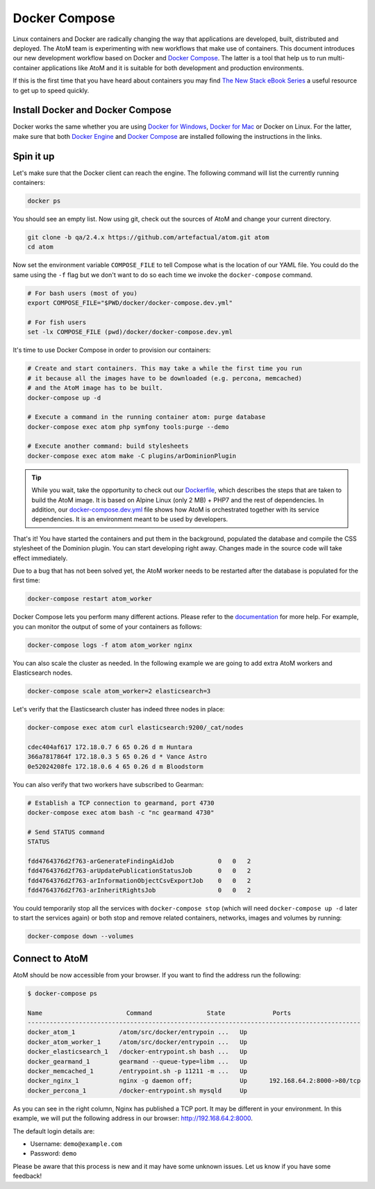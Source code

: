 .. _dev-env-compose:

==============
Docker Compose
==============

Linux containers and Docker are radically changing the way that applications
are developed, built, distributed and deployed. The AtoM team is experimenting
with new workflows that make use of containers. This document introduces our
new development workflow based on Docker and `Docker Compose <https://docs.docker.com/compose/>`__.
The latter is a tool that help us to run multi-container applications like AtoM
and it is suitable for both development and production environments.

If this is the first time that you have heard about containers you may find
`The New Stack eBook Series <http://thenewstack.io/ebookseries/>`_ a useful
resource to get up to speed quickly.


Install Docker and Docker Compose
=================================

Docker works the same whether you are using `Docker for Windows
<https://docs.docker.com/docker-for-windows/>`_, `Docker for Mac
<https://docs.docker.com/docker-for-mac/>`_ or Docker on Linux. For the latter,
make sure that both `Docker Engine
<https://docs.docker.com/engine/installation/>`_ and `Docker Compose
<https://docs.docker.com/compose/install/>`_  are installed following the
instructions in the links.

Spin it up
==========

Let's make sure that the Docker client can reach the engine. The following
command will list the currently running containers:

.. code-block:: bash

   docker ps

You should see an empty list. Now using git, check out the sources of AtoM and
change your current directory.

.. code-block:: bash

   git clone -b qa/2.4.x https://github.com/artefactual/atom.git atom
   cd atom

Now set the environment variable ``COMPOSE_FILE`` to tell Compose what is the
location of our YAML file. You could do the same using the ``-f`` flag but we
don't want to do so each time we invoke the ``docker-compose`` command.

.. code-block:: bash

   # For bash users (most of you)
   export COMPOSE_FILE="$PWD/docker/docker-compose.dev.yml"

   # For fish users
   set -lx COMPOSE_FILE (pwd)/docker/docker-compose.dev.yml

It's time to use Docker Compose in order to provision our containers:

.. code-block:: bash

   # Create and start containers. This may take a while the first time you run
   # it because all the images have to be downloaded (e.g. percona, memcached)
   # and the AtoM image has to be built.
   docker-compose up -d

   # Execute a command in the running container atom: purge database
   docker-compose exec atom php symfony tools:purge --demo

   # Execute another command: build stylesheets
   docker-compose exec atom make -C plugins/arDominionPlugin

.. TIP::

   While you wait, take the opportunity to check out our `Dockerfile <https://github.com/artefactual/atom/blob/qa/2.4.x/docker/Dockerfile>`__,
   which describes the steps that are taken to build the AtoM image. It is
   based on Alpine Linux (only 2 MB) + PHP7 and the rest of dependencies. In
   addition, our `docker-compose.dev.yml <https://github.com/artefactual/atom/blob/qa/2.4.x/docker/docker-compose.dev.yml>`__
   file shows how AtoM is orchestrated together with its service dependencies.
   It is an environment meant to be used by developers.

That's it! You have started the containers and put them in the background,
populated the database and compile the CSS stylesheet of the Dominion plugin.
You can start developing right away. Changes made in the source code will take
effect immediately.

Due to a bug that has not been solved yet, the AtoM worker needs to be
restarted after the database is populated for the first time:

.. code-block:: bash

   docker-compose restart atom_worker

Docker Compose lets you perform many different actions. Please refer to the
`documentation <https://docs.docker.com/compose/overview/>`_ for more help.
For example, you can monitor the output of some of your containers as follows:

.. code-block:: bash

   docker-compose logs -f atom atom_worker nginx

You can also scale the cluster as needed. In the following example we are going
to add extra AtoM workers and Elasticsearch nodes.

.. code-block:: bash

   docker-compose scale atom_worker=2 elasticsearch=3

Let's verify that the Elasticsearch cluster has indeed three nodes in place:

.. code-block:: bash

   docker-compose exec atom curl elasticsearch:9200/_cat/nodes

   cdec404af617 172.18.0.7 6 65 0.26 d m Huntara
   366a7817864f 172.18.0.3 5 65 0.26 d * Vance Astro
   0e52024208fe 172.18.0.6 4 65 0.26 d m Bloodstorm

You can also verify that two workers have subscribed to Gearman:

.. code-block:: bash

   # Establish a TCP connection to gearmand, port 4730
   docker-compose exec atom bash -c "nc gearmand 4730"

   # Send STATUS command
   STATUS

   fdd4764376d2f763-arGenerateFindingAidJob            0   0   2
   fdd4764376d2f763-arUpdatePublicationStatusJob       0   0   2
   fdd4764376d2f763-arInformationObjectCsvExportJob    0   0   2
   fdd4764376d2f763-arInheritRightsJob                 0   0   2

You could temporarily stop all the services with ``docker-compose stop`` (which
will need ``docker-compose up -d`` later to start the services again) or both
stop and remove related containers, networks, images and volumes by running:

.. code-block:: bash

   docker-compose down --volumes


Connect to AtoM
===============

AtoM should be now accessible from your browser. If you want to find the
address run the following:

.. code-block:: bash

   $ docker-compose ps

   Name                       Command               State             Ports
   -------------------------------------------------------------------------------------------
   docker_atom_1            /atom/src/docker/entrypoin ...   Up
   docker_atom_worker_1     /atom/src/docker/entrypoin ...   Up
   docker_elasticsearch_1   /docker-entrypoint.sh bash ...   Up
   docker_gearmand_1        gearmand --queue-type=libm ...   Up
   docker_memcached_1       /entrypoint.sh -p 11211 -m ...   Up
   docker_nginx_1           nginx -g daemon off;             Up      192.168.64.2:8000->80/tcp
   docker_percona_1         /docker-entrypoint.sh mysqld     Up

As you can see in the right column, Nginx has published a TCP port. It may be
different in your environment. In this example, we will put the following
address in our browser: http://192.168.64.2:8000.

The default login details are:

* Username: ``demo@example.com``
* Password: ``demo``

Please be aware that this process is new and it may have some unknown issues.
Let us know if you have some feedback!

.. only:: web or json

   In case you have any doubts, we've prepared a recording of the terminal
   session:

   .. raw:: html

      <script type="text/javascript" src="https://asciinema.org/a/dzjf12zee9tdgs55efyng4kdd.js" id="asciicast-dzjf12zee9tdgs55efyng4kdd" async></script>
